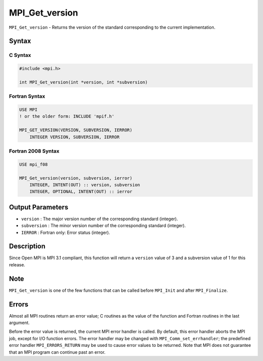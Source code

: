 .. _MPI_Get_version:

MPI_Get_version
~~~~~~~~~~~~~~~

``MPI_Get_version`` - Returns the version of the standard corresponding
to the current implementation.

Syntax
======

C Syntax
--------

.. code:: c

   #include <mpi.h>

   int MPI_Get_version(int *version, int *subversion)

Fortran Syntax
--------------

.. code:: fortran

   USE MPI
   ! or the older form: INCLUDE 'mpif.h'

   MPI_GET_VERSION(VERSION, SUBVERSION, IERROR)
       INTEGER VERSION, SUBVERSION, IERROR

Fortran 2008 Syntax
-------------------

.. code:: fortran

   USE mpi_f08

   MPI_Get_version(version, subversion, ierror)
       INTEGER, INTENT(OUT) :: version, subversion
       INTEGER, OPTIONAL, INTENT(OUT) :: ierror

Output Parameters
=================

-  ``version`` : The major version number of the corresponding standard
   (integer).
-  ``subversion`` : The minor version number of the corresponding
   standard (integer).
-  ``IERROR`` : Fortran only: Error status (integer).

Description
===========

Since Open MPI is MPI 3.1 compliant, this function will return a
``version`` value of 3 and a subversion value of 1 for this release.

Note
====

``MPI_Get_version`` is one of the few functions that can be called
before ``MPI_Init`` and after ``MPI_Finalize``.

Errors
======

Almost all MPI routines return an error value; C routines as the value
of the function and Fortran routines in the last argument.

Before the error value is returned, the current MPI error handler is
called. By default, this error handler aborts the MPI job, except for
I/O function errors. The error handler may be changed with
``MPI_Comm_set_errhandler``; the predefined error handler
``MPI_ERRORS_RETURN`` may be used to cause error values to be returned.
Note that MPI does not guarantee that an MPI program can continue past
an error.
